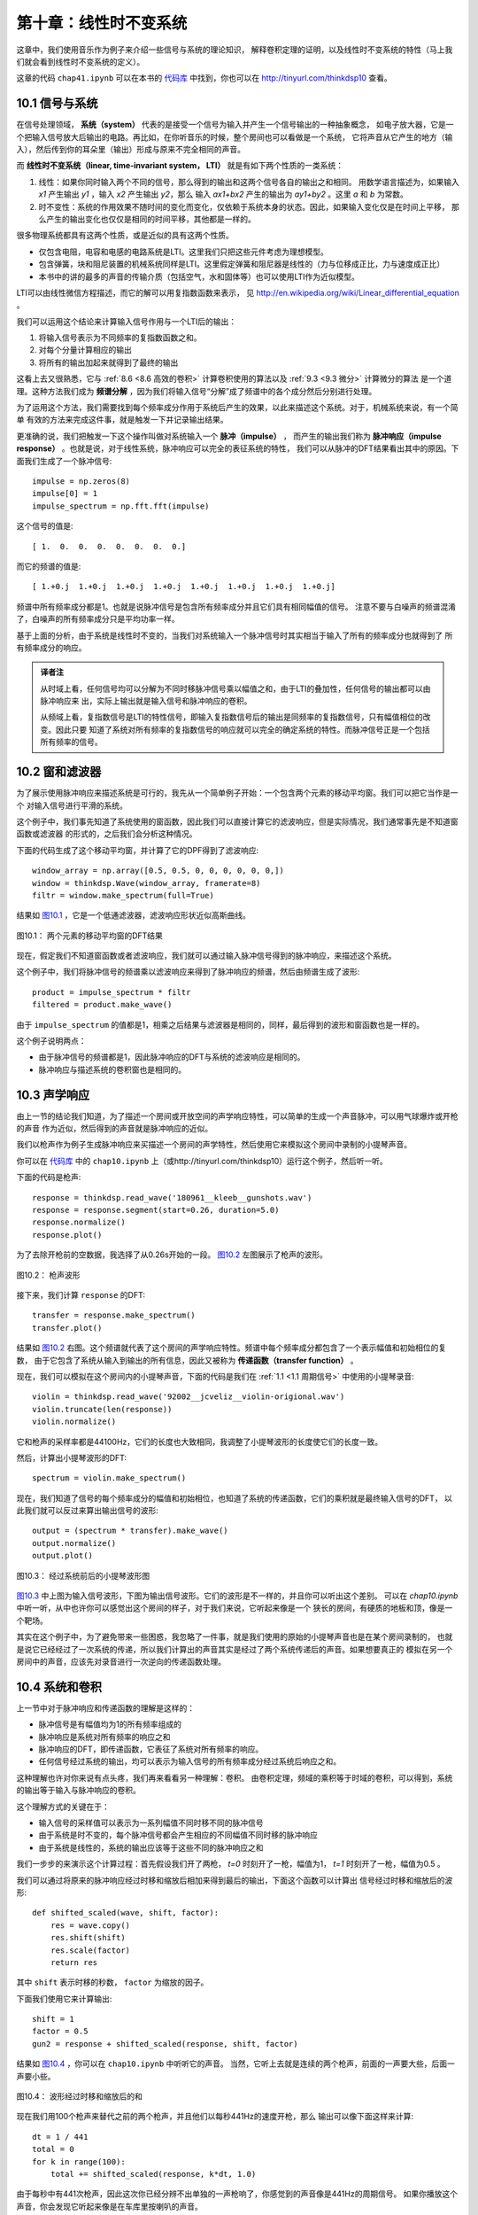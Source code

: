 第十章：线性时不变系统
===========================

这章中，我们使用音乐作为例子来介绍一些信号与系统的理论知识，
解释卷积定理的证明，以及线性时不变系统的特性（马上我们就会看到线性时不变系统的定义）。

这章的代码 ``chap41.ipynb`` 可以在本书的 `代码库`_ 中找到，你也可以在 http://tinyurl.com/thinkdsp10 查看。

.. _代码库: https://github.com/AllenDowney/ThinkDSP

10.1 信号与系统
-----------------

在信号处理领域， **系统（system）** 代表的是接受一个信号为输入并产生一个信号输出的一种抽象概念，
如电子放大器，它是一个把输入信号放大后输出的电路。再比如，在你听音乐的时候，整个房间也可以看做是一个系统，
它将声音从它产生的地方（输入），然后传到你的耳朵里（输出）形成与原来不完全相同的声音。

而 **线性时不变系统（linear, time-invariant system， LTI）** 就是有如下两个性质的一类系统：

1. 线性：如果你同时输入两个不同的信号，那么得到的输出和这两个信号各自的输出之和相同。
   用数学语言描述为，如果输入 *x1* 产生输出 *y1* ，输入 *x2* 产生输出 *y2*，那么
   输入 *ax1+bx2* 产生的输出为 *ay1+by2* 。这里 *a* 和 *b* 为常数。

2. 时不变性：系统的作用效果不随时间的变化而变化，仅依赖于系统本身的状态。因此，如果输入变化仅是在时间上平移，
   那么产生的输出变化也仅仅是相同的时间平移，其他都是一样的。

很多物理系统都具有这两个性质，或是近似的具有这两个性质。

* 仅包含电阻，电容和电感的电路系统是LTI。这里我们只把这些元件考虑为理想模型。

* 包含弹簧，块和阻尼装置的机械系统同样是LTI。这里假定弹簧和阻尼器是线性的（力与位移成正比，力与速度成正比）

* 本书中的讲的最多的声音的传输介质（包括空气，水和固体等）也可以使用LTI作为近似模型。

LTI可以由线性微信方程描述，而它的解可以用复指数函数来表示，
见 http://en.wikipedia.org/wiki/Linear_differential_equation 。

我们可以运用这个结论来计算输入信号作用与一个LTI后的输出：

1. 将输入信号表示为不同频率的复指数函数之和。

2. 对每个分量计算相应的输出

3. 将所有的输出加起来就得到了最终的输出

这看上去又很熟悉，它与 :ref:`8.6 <8.6 高效的卷积>` 计算卷积使用的算法以及 :ref:`9.3 <9.3 微分>` 计算微分的算法
是一个道理。这种方法我们成为 **频谱分解** ，因为我们将输入信号“分解”成了频谱中的各个成分然后分别进行处理。

为了运用这个方法，我们需要找到每个频率成分作用于系统后产生的效果，以此来描述这个系统。对于，机械系统来说，有一个简单
有效的方法来完成这件事，就是触发一下并记录输出结果。

更准确的说，我们把触发一下这个操作叫做对系统输入一个 **脉冲（impulse）** ，
而产生的输出我们称为 **脉冲响应（impulse response）** 。也就是说，对于线性系统，脉冲响应可以完全的表征系统的特性，
我们可以从脉冲的DFT结果看出其中的原因。下面我们生成了一个脉冲信号::

    impulse = np.zeros(8)
    impulse[0] = 1
    impulse_spectrum = np.fft.fft(impulse)

这个信号的值是::

    [ 1.  0.  0.  0.  0.  0.  0.  0.]

而它的频谱的值是::

    [ 1.+0.j  1.+0.j  1.+0.j  1.+0.j  1.+0.j  1.+0.j  1.+0.j  1.+0.j]

频谱中所有频率成分都是1。也就是说脉冲信号是包含所有频率成分并且它们具有相同幅值的信号。
注意不要与白噪声的频谱混淆了，白噪声的所有频率成分只是平均功率一样。

基于上面的分析，由于系统是线性时不变的，当我们对系统输入一个脉冲信号时其实相当于输入了所有的频率成分也就得到了
所有频率成分的响应。

.. admonition:: 译者注

    从时域上看，任何信号均可以分解为不同时移脉冲信号乘以幅值之和，由于LTI的叠加性，任何信号的输出都可以由脉冲响应来
    出，实际上输出就是输入信号和脉冲响应的卷积。
    
    从频域上看，复指数信号是LTI的特性信号，即输入复指数信号后的输出是同频率的复指数信号，只有幅值相位的改变。因此只要
    知道了系统对所有频率的复指数信号的响应就可以完全的确定系统的特性。而脉冲信号正是一个包括所有频率的信号。

10.2 窗和滤波器
----------------

为了展示使用脉冲响应来描述系统是可行的，我先从一个简单例子开始：一个包含两个元素的移动平均窗。我们可以把它当作是一个
对输入信号进行平滑的系统。

这个例子中，我们事先知道了系统使用的窗函数，因此我们可以直接计算它的滤波响应，但是实际情况，我们通常事先是不知道窗函数或滤波器
的形式的，之后我们会分析这种情况。

下面的代码生成了这个移动平均窗，并计算了它的DPF得到了滤波响应::

    window_array = np.array([0.5, 0.5, 0, 0, 0, 0, 0, 0,])
    window = thinkdsp.Wave(window_array, framerate=8)
    filtr = window.make_spectrum(full=True)

结果如 `图10.1`_ ，它是一个低通滤波器，滤波响应形状近似高斯曲线。

.. _图10.1:

.. figure:: images/thinkdsp057.png
    :alt: DFT of a 2-element moving average window.
    :align: center

    图10.1： 两个元素的移动平均窗的DFT结果

现在，假定我们不知道窗函数或者滤波响应，我们就可以通过输入脉冲信号得到的脉冲响应，来描述这个系统。

这个例子中，我们将脉冲信号的频谱乘以滤波响应来得到了脉冲响应的频谱，然后由频谱生成了波形::

    product = impulse_spectrum * filtr
    filtered = product.make_wave()

由于 ``impulse_spectrum`` 的值都是1，相乘之后结果与滤波器是相同的，同样，最后得到的波形和窗函数也是一样的。

这个例子说明两点：

* 由于脉冲信号的频谱都是1，因此脉冲响应的DFT与系统的滤波响应是相同的。

* 脉冲响应与描述系统的卷积窗也是相同的。

10.3 声学响应
-----------------

由上一节的结论我们知道，为了描述一个房间或开放空间的声学响应特性，可以简单的生成一个声音脉冲，可以用气球爆炸或开枪的声音
作为近似，然后得到的声音就是脉冲响应的近似。

我们以枪声作为例子生成脉冲响应来买描述一个房间的声学特性，然后使用它来模拟这个房间中录制的小提琴声音。

你可以在 `代码库`_ 中的 ``chap10.ipynb`` 上（或http://tinyurl.com/thinkdsp10）运行这个例子，然后听一听。

下面的代码是枪声::

    response = thinkdsp.read_wave('180961__kleeb__gunshots.wav')
    response = response.segment(start=0.26, duration=5.0)
    response.normalize()
    response.plot()

为了去除开枪前的空数据，我选择了从0.26s开始的一段。 `图10.2`_ 左图展示了枪声的波形。

.. _图10.2:

.. figure:: images/thinkdsp058.png
    :alt:  Waveform of a gunshot.
    :align: center

    图10.2： 枪声波形

接下来，我们计算 ``response`` 的DFT::

    transfer = response.make_spectrum()
    transfer.plot()

结果如 `图10.2`_ 右图。这个频谱就代表了这个房间的声学响应特性。频谱中每个频率成分都包含了一个表示幅值和初始相位的复数，
由于它包含了系统从输入到输出的所有信息，因此又被称为 **传递函数（transfer function）** 。

现在，我们可以模拟在这个房间内的小提琴声音，下面的代码是我们在 :ref:`1.1 <1.1 周期信号>` 中使用的小提琴录音::

    violin = thinkdsp.read_wave('92002__jcveliz__violin-origional.wav')
    violin.truncate(len(response))
    violin.normalize()

它和枪声的采样率都是44100Hz，它们的长度也大致相同，我调整了小提琴波形的长度使它们的长度一致。

然后，计算出小提琴波形的DFT::

    spectrum = violin.make_spectrum()

现在，我们知道了信号的每个频率成分的幅值和初始相位，也知道了系统的传递函数，它们的乘积就是最终输入信号的DFT，
以此我们就可以反过来算出输出信号的波形::

    output = (spectrum * transfer).make_wave()
    output.normalize()
    output.plot()

.. _图10.3:

.. figure:: images/thinkdsp059.png
    :alt:  The waveform of the violin recording before and after convolution
    :align: center

    图10.3： 经过系统前后的小提琴波形图

`图10.3`_ 中上图为输入信号波形，下图为输出信号波形。它们的波形是不一样的，并且你可以听出这个差别。
可以在 `chap10.ipynb` 中听一听，从中也许你可以感觉出这个房间的样子，对于我们来说，它听起来像是一个
狭长的房间，有硬质的地板和顶，像是一个靶场。

其实在这个例子中，为了避免带来一些困惑，我忽略了一件事，就是我们使用的原始的小提琴声音也是在某个房间录制的，
也就是说它已经经过了一次系统的传递，所以我们计算出的声音其实是经过了两个系统传递后的声音。如果想要真正的
模拟在另一个房间中的声音，应该先对录音进行一次逆向的传递函数处理。

10.4 系统和卷积
-------------------

上一节中对于脉冲响应和传递函数的理解是这样的：

* 脉冲信号是有幅值均为1的所有频率组成的

* 脉冲响应是系统对所有频率的响应之和

* 脉冲响应的DFT，即传递函数，它表征了系统对所有频率的响应。

* 任何信号经过系统的输出，均可以表示为输入信号的所有频率成分经过系统后响应之和。

这种理解也许对你来说有点头疼，我们再来看看另一种理解：卷积。
由卷积定理，频域的乘积等于时域的卷积，可以得到，系统的输出等于输入与脉冲响应的卷积。

这个理解方式的关键在于：

* 输入信号的采样值可以表示为一系列幅值不同时移不同的脉冲信号

* 由于系统是时不变的，每个脉冲信号都会产生相应的不同幅值不同时移的脉冲响应

* 由于系统是线性的，系统的输出应该等于这些不同的脉冲响应之和

我们一步步的来演示这个计算过程：首先假设我们开了两枪， *t=0* 时刻开了一枪，幅值为1，
*t=1* 时刻开了一枪，幅值为0.5 。

我们可以通过将原来的脉冲响应经过时移和缩放后相加来得到最后的输出，下面这个函数可以计算出
信号经过时移和缩放后的波形::

    def shifted_scaled(wave, shift, factor):
        res = wave.copy()
        res.shift(shift)
        res.scale(factor)
        return res

其中 ``shift`` 表示时移的秒数， ``factor`` 为缩放的因子。

下面我们使用它来计算输出::

    shift = 1
    factor = 0.5
    gun2 = response + shifted_scaled(response, shift, factor)

结果如 `图10.4`_ ，你可以在 ``chap10.ipynb`` 中听听它的声音。
当然，它听上去就是连续的两个枪声，前面的一声要大些，后面一声要小些。

.. _图10.4:

.. figure:: images/thinkdsp060.png
    :alt:  Sum of a wave and a shifted, scaled copy
    :align: center

    图10.4： 波形经过时移和缩放后的和

现在我们用100个枪声来替代之前的两个枪声，并且他们以每秒441Hz的速度开枪，那么
输出可以像下面这样来计算::

    dt = 1 / 441
    total = 0
    for k in range(100):
        total += shifted_scaled(response, k*dt, 1.0)

由于每秒中有441次枪声，因此这次你已经分辨不出单独的一声枪响了，你感觉到的声音像是441Hz的周期信号。
如果你播放这个声音，你会发现它听起来像是在车库里按喇叭的声音。

这说明了我们可以把一个波形理解为一系列的不同幅值的脉冲。
同样，我们以一个441Hz的锯齿波作为例子::

    signal = thinkdsp.SawtoothSignal(freq=441)
    wave = signal.make_wave(duration=0.1,
                            framerate=response.framerate)

现在，我计算出了组成这个信号的一系列的脉冲产生的脉冲响应之和::

    total = 0
    for t, y in zip(wave.ts, wave.ys):
        total += shifted_scaled(response, t, y)

结果应该听起来像是在靶场中播放这个锯齿波的声音。你可以在 ``chap10.ipynb`` 中播放它。

.. _图10.5:

.. figure:: images/thinkdsp060.png
    :alt:  Diagram of the sum of scaled and shifted copies of g
    :align: center

    图10.5：  *g* 时移和缩放后求和的过程

`图10.5`_ 展示了整个计算的过程，其中 *f* 是锯齿波， *g* 是脉冲响应， *h* 是计算结果。

例如:

.. math::

    h[2] = f[0]g[2] + f[1]g[1] + f[2]g[0]

更一般的来说：

    h[n] = \sum\limits_{m = 0}^{N - 1} {f[m]g[n - m]} 

在 :ref:`8.2 <8.2 卷积>` 我们就见过这个式子了，它就是 *f* 与 *g* 的卷积。
说明如果系统的脉冲响应为 *g* ，那么系统输入 *f* 产生的输出应该为 *f* 与 *g* 的卷积。

概况起来，我们有两种形式来描述系统对输入信号的影响效果：

1. 把输入理解为一系列的脉冲信号，那么输出就是脉冲响应进行时移和缩放后的和，
   也就是输入与脉冲响应的卷积。

2. 脉冲响应的DFT是系统的传递函数，它包含了系统对每个频率成分的影响效果，而输入可以理解为
   不同频率的分量之和，因此将输入的DFT乘以传递函数就可以得到输出的DFT。

这两种描述无疑是等价的，这是由卷积定理所得到的：时域的卷积等价于频域的乘积。

这里我们也可以懂得为什么卷积的形式中 *g* 是反向的，这在我们学习平滑的时候提到过。原因就是
卷积的定义是在研究LTI的响应的时候自然得到的。

10.5 卷积定理的证明
--------------------

现在我们是时候来解释卷积定理的证明过程了：

.. math::

    DFT(f*g) = DFT(f)DFT(g)

式中 *f* 和 *g* 是长度均为 *N* 的两个向量。

证明过程分为两步：

1. 我会先从 *f* 为复指数信号这个特例开始，说明它与 *g* 的卷积相当于对 *f* 乘以一个标量

2. 然后我们把 *f* 推广到一般的信号，它可以表示为不同频率的复指数信号之和，然后通过乘以一个标量
   来计算各个频率成分的卷积，再把结果加起来

为了证明卷积定理，我们先来从一些基本的式子开始。首先， *g* 的DFT，写作G，等于：

.. math::

    DFT(g)[k] = G[k] = \sum\limits_n {g(n){e^{ - 2\pi ink/N}}}

上式中， *k* 表示 *0~N-1* 的频率成分， *n* 表示 *0~N-1* 的采样时间。
这个结果是包含 *N* 个复数的向量。

而 *f* 的IDFT 写作 *F* ， *f* 等于：

.. math::

    IDFT(F)[n] = f[n] = \sum\limits_k {F[k]{e^{2\pi ink/N}}} 

卷积的定义为：

.. math::

    (f*g)[n] = \sum\limits_m {f[m]g[n - m]} 

式中 *m* 的取值范围也为 *0~N-1* ，由于卷积是满足交换律的，因此上式等于：

.. math::

    (f*g)[n] = \sum\limits_m {f[n - m]g[m]} 

现在我们考虑 *f* 为复指数的特殊情况，我们将频率为 *k* 的复指数写作 :math:`{e_k}` ，那么：

.. math::

    f[n] = {e_k}[n] = {e^{2\pi ink/N}}

这里 *k* 表示频率， *n* 表示时间。
将 :math:`{e_k}` 代入之前卷积的第二个定义中得到：

.. math::

    ({e_k}*g)[n] = \sum\limits_m {{e^{2\pi i(n - m)k/N}}g[m]} 

把上式分解后得到：

.. math::

    ({e_k}*g)[n] = {e^{2\pi ink/N}}\sum\limits_m {{e^{ - 2\pi imk/N}}g[m]} 

可以看出，这个式子的第一项为 :math:`{e_k}` 本身， 第二项为 *G[k]* ，因此又可以写成：

.. math::

    ({e_k}*g)[n] = {e_k}[n]G[k]

这个式子表明，复指数 :math:`{e_k}` 与 *g* 的卷积等于  :math:`{e_k}` 乘以 *G[k]* 。
用数学语言来描述就是，与 *g* 进行卷积这个算子的特征函数是 :math:`{e_k}` ，
对应的特征值为 *G[k]* （见 :ref:`9.3 <9.3 微分>` ）

现在我们进行证明的第二步。当输入信号 *f* 不是复指数信号的时候，可以通过DFT将它表示为多个
复指数之和的形式，写作 *F[k]* 。其中 *k* 为 *0~N-1* 的频率值， *F[k]* 就是包含了不同的频率
的复指数的幅值和初始相位。

根据之前的证明，对于输入信号的每个频率成分 *F[k]* ，输出信号的每个频率成分的系数应该为 *F[k]G[k]* 。
由于系统是线性的，输出就可以表示为：

.. math::

    (f*g)[n] = \sum\limits_k {F[k]G[k]{e_k}[n]} 

代入  :math:`{e_k}` 的定义得到：

.. math::

    (f*g)[n] = \sum\limits_k {F[k]G[k]{e^{2\pi ink/N}}} 

上式的右面部分实际上就是 *F* 和 *G* 的乘积 *FG* 的IDFT，因此：

.. math::

    f*g = IDFT(FG)

由于 *F=DFT(f)* 以及 *G=DFT(g)* ，因此：

.. math::

    f*g = IDFT(DFT(f)DFT(g))

最后就得到了卷积定理的公式：

.. math::

    DFT(f*g) = DFT(f)DFT(g)

证明完毕。

10.6 练习
-----------

下面练习的答案可以参考文件 ``chap10soln.ipynb`` 。

**练习1** 在 :ref:`10.4 <10.4 系统和卷积>` 中我把卷积描述为信号经过时移和缩放后的和。
但是，在 :ref:`10.3 <10.3 声学响应>` 中我们把信号的DFT乘以传递函数，这个操作实际对应的
应该是 **循环卷积** ，因为DFT假定信号是周期的。其结果会导致输出波形的前面有一些额外的影响。

幸运的是，这个问题有一种标准的解决方案，在信号的尾部加入足够多的0，然后再进行DFT，就可以避免
这个问题。

将 ``chap10.ipynb`` 中的例子进行补0后再计算，以消除这个问题对结果的影响。

**练习2** OpenAIR （ http://www.openairlib.net ）中提供了很多在线的声学脉冲响应数据。
浏览并下载一个你感兴趣的脉冲响应数据。找一段与你下载的脉冲响应同采样率的录音，
模拟这个录音通过这个脉冲响应的系统后产生的输出。使用两种方式来计算：一是通过输入与脉冲响应的卷积；
二是通过输入的DFT与脉冲响应的滤波响应相乘。









